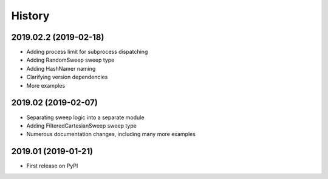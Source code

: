 =======
History
=======

2019.02.2 (2019-02-18)
--------------------

* Adding process limit for subprocess dispatching
* Adding RandomSweep sweep type
* Adding HashNamer naming
* Clarifying version dependencies
* More examples

2019.02 (2019-02-07)
--------------------

* Separating sweep logic into a separate module
* Adding FilteredCartesianSweep sweep type
* Numerous documentation changes, including many more examples

2019.01 (2019-01-21)
--------------------

* First release on PyPI
